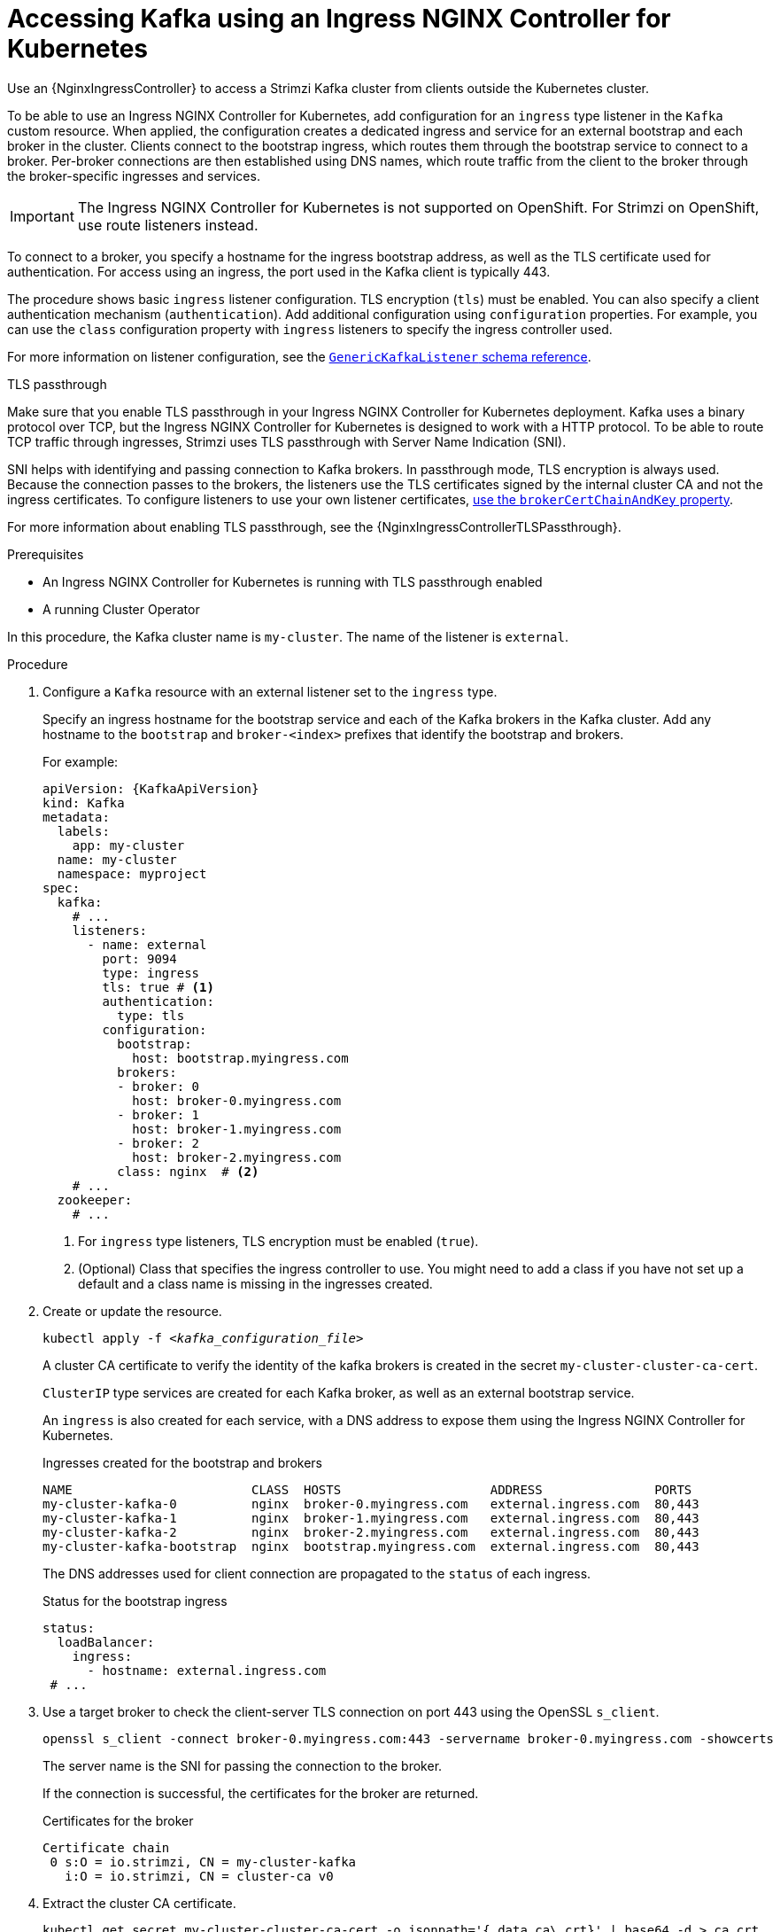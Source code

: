 // Module included in the following assemblies:
//
// assembly-configuring-kafka-listeners.adoc

[id='proc-accessing-kafka-using-ingress-{context}']
= Accessing Kafka using an Ingress NGINX Controller for Kubernetes

[role="_abstract"]
Use an {NginxIngressController} to access a Strimzi Kafka cluster from clients outside the Kubernetes cluster. 

To be able to use an Ingress NGINX Controller for Kubernetes, add configuration for an `ingress` type listener in the `Kafka` custom resource. 
When applied, the configuration creates a dedicated ingress and service for an external bootstrap and each broker in the cluster. 
Clients connect to the bootstrap ingress, which routes them through the bootstrap service to connect to a broker. 
Per-broker connections are then established using DNS names, which route traffic from the client to the broker through the broker-specific ingresses and services.

IMPORTANT: The Ingress NGINX Controller for Kubernetes is not supported on OpenShift. 
For Strimzi on OpenShift, use route listeners instead.

To connect to a broker, you specify a hostname for the ingress bootstrap address, as well as the TLS certificate used for authentication.
For access using an ingress, the port used in the Kafka client is typically 443.

The procedure shows basic `ingress` listener configuration.
TLS encryption (`tls`) must be enabled.
You can also specify a client authentication mechanism (`authentication`).
Add additional configuration using `configuration` properties.
For example, you can use the `class` configuration property with `ingress` listeners to specify the ingress controller used.   

For more information on listener configuration, see the link:{BookURLConfiguring}#type-GenericKafkaListener-reference[`GenericKafkaListener` schema reference^].

.TLS passthrough

Make sure that you enable TLS passthrough in your Ingress NGINX Controller for Kubernetes deployment.
Kafka uses a binary protocol over TCP, but the Ingress NGINX Controller for Kubernetes is designed to work with a HTTP protocol. 
To be able to route TCP traffic through ingresses, Strimzi uses TLS passthrough with Server Name Indication (SNI).

SNI helps with identifying and passing connection to Kafka brokers.
In passthrough mode, TLS encryption is always used.
Because the connection passes to the brokers, the listeners use the TLS certificates signed by the internal cluster CA and not the ingress certificates.
To configure listeners to use your own listener certificates, xref:proc-installing-certs-per-listener-{context}[use the `brokerCertChainAndKey` property]. 

For more information about enabling TLS passthrough, see the {NginxIngressControllerTLSPassthrough}.

.Prerequisites

* An Ingress NGINX Controller for Kubernetes is running with TLS passthrough enabled
* A running Cluster Operator

In this procedure, the Kafka cluster name is `my-cluster`.
The name of the listener is `external`.

.Procedure

. Configure a `Kafka` resource with an external listener set to the `ingress` type.
+
Specify an ingress hostname for the bootstrap service and each of the Kafka brokers in the Kafka cluster.
Add any hostname to the `bootstrap` and `broker-<index>` prefixes that identify the bootstrap and brokers.
+
For example:
+
[source,yaml,subs=attributes+]
----
apiVersion: {KafkaApiVersion}
kind: Kafka
metadata:
  labels:
    app: my-cluster
  name: my-cluster
  namespace: myproject
spec:
  kafka:
    # ...
    listeners:
      - name: external
        port: 9094
        type: ingress
        tls: true # <1>
        authentication:
          type: tls
        configuration:
          bootstrap:
            host: bootstrap.myingress.com
          brokers:
          - broker: 0
            host: broker-0.myingress.com
          - broker: 1
            host: broker-1.myingress.com
          - broker: 2
            host: broker-2.myingress.com
          class: nginx  # <2>
    # ...
  zookeeper:
    # ...
----
<1> For `ingress` type listeners, TLS encryption must be enabled (`true`).
<2> (Optional) Class that specifies the ingress controller to use. You might need to add a class if you have not set up a default and a class name is missing in the ingresses created. 

. Create or update the resource.
+
[source,shell,subs=+quotes]
----
kubectl apply -f _<kafka_configuration_file>_
----
+
A cluster CA certificate to verify the identity of the kafka brokers is created in the secret `my-cluster-cluster-ca-cert`.
+
`ClusterIP` type services are created for each Kafka broker, as well as an external bootstrap service.
+
An `ingress` is also created for each service, with a DNS address to expose them using the Ingress NGINX Controller for Kubernetes.
+
.Ingresses created for the bootstrap and brokers
[source,shell]
----
NAME                        CLASS  HOSTS                    ADDRESS               PORTS
my-cluster-kafka-0          nginx  broker-0.myingress.com   external.ingress.com  80,443
my-cluster-kafka-1          nginx  broker-1.myingress.com   external.ingress.com  80,443
my-cluster-kafka-2          nginx  broker-2.myingress.com   external.ingress.com  80,443
my-cluster-kafka-bootstrap  nginx  bootstrap.myingress.com  external.ingress.com  80,443
----
+
The DNS addresses used for client connection are propagated to the `status` of each ingress.
+
.Status for the bootstrap ingress
[source,yaml]
----
status:
  loadBalancer:
    ingress:
      - hostname: external.ingress.com
 # ...
----

. Use a target broker to check the client-server TLS connection on port 443 using the OpenSSL `s_client`.  
+
[source,shell]
----
openssl s_client -connect broker-0.myingress.com:443 -servername broker-0.myingress.com -showcerts
----
+
The server name is the SNI for passing the connection to the broker. 
+
If the connection is successful, the certificates for the broker are returned.
+
.Certificates for the broker
[source,shell,subs=attributes+]
----
Certificate chain
 0 s:O = io.strimzi, CN = my-cluster-kafka
   i:O = io.strimzi, CN = cluster-ca v0
----

. Extract the cluster CA certificate.
+
[source,shell,subs=+quotes]
kubectl get secret my-cluster-cluster-ca-cert -o jsonpath='{.data.ca\.crt}' | base64 -d > ca.crt


. Configure your client to connect to the brokers.

.. Specify the bootstrap host (from the listener `configuration`) and port 443 in your Kafka client as the bootstrap address to connect to the Kafka cluster. For example, `bootstrap.myingress.com:443`.

.. Add the extracted certificate to the truststore of your Kafka client to configure a TLS connection.
+
If you enabled a client authentication mechanism, you will also need to configure it in your client.

NOTE: If you are using your own listener certificates, check whether you need to add the CA certificate to the client's truststore configuration. 
If it is a public (external) CA, you usually won't need to add it.


